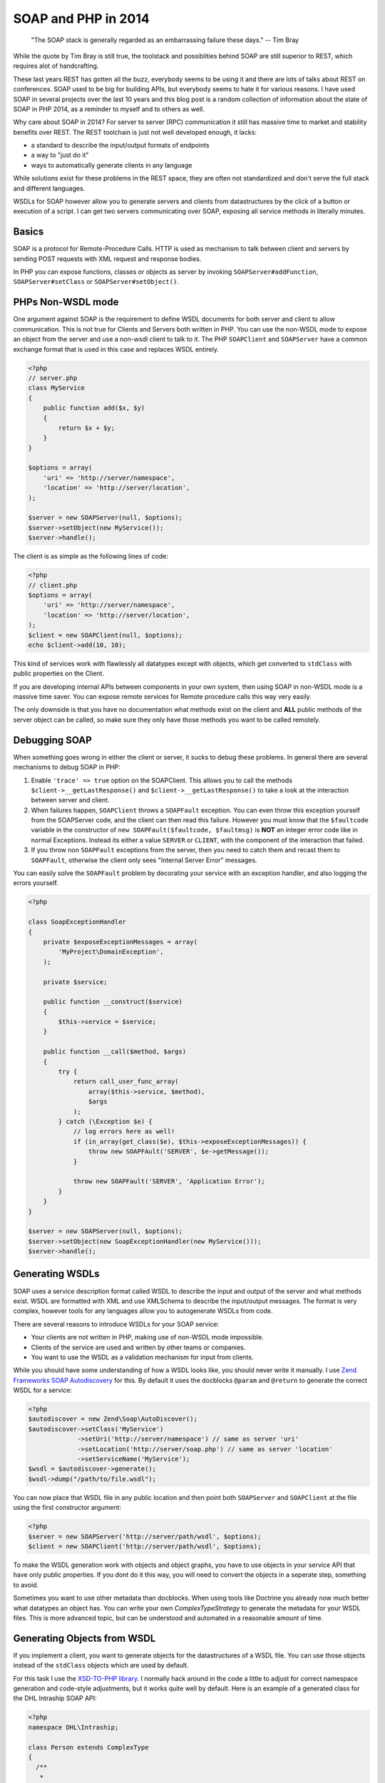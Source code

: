 SOAP and PHP in 2014
====================

    "The SOAP stack is generally regarded as an embarrassing failure these days."
    -- Tim Bray

While the quote by Tim Bray is still true, the toolstack and possiblities behind 
SOAP are still superior to REST, which requires alot of handcrafting.

These last years REST has gotten all the buzz, everybody seems to be using it
and there are lots of talks about REST on conferences. SOAP used to be big for
building APIs, but everybody seems to hate it for various reasons. I have used
SOAP in several projects over the last 10 years and this blog post is a random
collection of information about the state of SOAP in PHP 2014, as a reminder
to myself and to others as well.

Why care about SOAP in 2014? For server to server (RPC) communication it still
has massive time to market and stability benefits over REST. The REST toolchain
is just not well developed enough, it lacks:

- a standard to describe the input/output formats of endpoints
- a way to "just do it"
- ways to automatically generate clients in any language

While solutions exist for these problems in the REST space, they are often not
standardized and don't serve the full stack and different languages.

WSDLs for SOAP however allow you to generate servers and clients from
datastructures by the click of a button or execution of a script. I can get two
servers communicating over SOAP, exposing all service methods in literally
minutes.

Basics
------

SOAP is a protocol for Remote-Procedure Calls. HTTP is used as mechanism
to talk between client and servers by sending POST requests with XML request
and response bodies.

In PHP you can expose functions, classes or objects as server by invoking
``SOAPServer#addFunction``, ``SOAPServer#setClass`` or
``SOAPServer#setObject()``.

PHPs Non-WSDL mode
------------------

One argument against SOAP is the requirement to define WSDL documents for
both server and client to allow communication. This is not true for Clients and
Servers both written in PHP. You can use the non-WSDL mode to expose an object
from the server and use a non-wsdl client to talk to it. The PHP ``SOAPClient``
and ``SOAPServer`` have a common exchange format that is used in this case
and replaces WSDL entirely.

.. code-block:: php

    <?php
    // server.php
    class MyService
    {
        public function add($x, $y)
        {
            return $x + $y;
        }
    }

    $options = array(
        'uri' => 'http://server/namespace',
        'location' => 'http://server/location',
    );

    $server = new SOAPServer(null, $options);
    $server->setObject(new MyService());
    $server->handle();

The client is as simple as the following lines of code:

.. code-block:: php

    <?php
    // client.php
    $options = array(
        'uri' => 'http://server/namespace',
        'location' => 'http://server/location',
    );
    $client = new SOAPClient(null, $options);
    echo $client->add(10, 10);

This kind of services work with flawlessly all datatypes except with objects,
which get converted to ``stdClass`` with public properties on the Client.

If you are developing internal APIs between components in your own system,
then using SOAP in non-WSDL mode is a massive time saver. You can expose
remote services for Remote procedure calls this way very easily.

The only downside is that you have no documentation what methods exist on the
client and **ALL** public methods of the server object can be called, so make sure
they only have those methods you want to be called remotely.

Debugging SOAP
--------------

When something goes wrong in either the client or server, it sucks to debug
these problems. In general there are several mechanisms to debug SOAP in PHP:

1. Enable ``'trace' => true`` option on the SOAPClient. This allows you
   to call the methods ``$client->__getLastResponse()`` and
   ``$client->__getLastResponse()`` to take a look at the interaction between
   server and client.

2. When failures happen, ``SOAPClient`` throws a ``SOAPFault`` exception.
   You can even throw this exception yourself from the SOAPServer code,
   and the client can then read this failure. However you must know
   that the ``$faultcode`` variable in the constructor of ``new
   SOAPFault($faultcode, $faultmsg)`` is **NOT** an integer error code
   like in normal Exceptions. Instead its either a value ``SERVER`` or ``CLIENT``,
   with the component of the interaction that failed.

3. If you throw non ``SOAPFault`` exceptions from the server, then you
   need to catch them and recast them to ``SOAPFault``, otherwise
   the client only sees "Internal Server Error" messages.

You can easily solve the ``SOAPFault`` problem by decorating your service with an exception handler,
and also logging the errors yourself.

.. code-block:: php

    <?php

    class SoapExceptionHandler
    {
        private $exposeExceptionMessages = array(
            'MyProject\DomainException',
        );

        private $service;

        public function __construct($service)
        {
            $this->service = $service;
        }

        public function __call($method, $args)
        {
            try {
                return call_user_func_array(
                    array($this->service, $method),
                    $args
                );
            } catch (\Exception $e) {
                // log errors here as well!
                if (in_array(get_class($e), $this->exposeExceptionMessages)) {
                    throw new SOAPFAult('SERVER', $e->getMessage());
                }

                throw new SOAPFault('SERVER', 'Application Error');
            }
        }
    }

    $server = new SOAPServer(null, $options);
    $server->setObject(new SoapExceptionHandler(new MyService()));
    $server->handle();

Generating WSDLs
----------------

SOAP uses a service description format called WSDL to describe the input and
output of the server and what methods exist. WSDL are formatted with XML
and use XMLSchema to describe the input/output messages. The format is very
complex, however tools for any languages allow you to autogenerate WSDLs
from code.

There are several reasons to introduce WSDLs for your SOAP service:

- Your clients are not written in PHP, making use of non-WSDL mode impossible.
- Clients of the service are used and  written by other teams or companies.
- You want to use the WSDL as a validation mechanism for input from clients.

While you should have some understanding of how a WSDL looks like,
you should never write it manually. I use `Zend Frameworks SOAP Autodiscovery
<http://framework.zend.com/manual/2.0/en/modules/zend.soap.auto-discovery.html>`_ for this.
By default it uses the docblocks ``@param`` and ``@return`` to generate
the correct WSDL for a service:

.. code-block:: php

    <?php
    $autodiscover = new Zend\Soap\AutoDiscover();
    $autodiscover->setClass('MyService')
                 ->setUri('http://server/namespace') // same as server 'uri'
                 ->setLocation('http://server/soap.php') // same as server 'location'
                 ->setServiceName('MyService');
    $wsdl = $autodiscover->generate();
    $wsdl->dump("/path/to/file.wsdl");

You can now place that WSDL file in any public location and then point both
``SOAPServer`` and ``SOAPClient`` at the file using the first constructor
argument:

.. code-block:: php

    <?php
    $server = new SOAPServer('http://server/path/wsdl', $options);
    $client = new SOAPClient('http://server/path/wsdl', $options);

To make the WSDL generation work with objects and object graphs, you have
to use objects in your service API that have only public properties. If
you dont do it this way, you will need to convert the objects in a seperate
step, something to avoid.

Sometimes you want to use other metadata than docblocks. When using
tools like Doctrine you already now much better what datatypes an object has.
You can write your own `ComplexTypeStrategy` to generate the metadata
for your WSDL files. This is more advanced topic, but can be understood and
automated in a reasonable amount of time.

Generating Objects from WSDL
----------------------------

If you implement a client, you want to generate objects for the datastructures
of a WSDL file. You can use those objects instead of the ``stdClass`` objects
which are used by default.

For this task I use the `XSD-TO-PHP library
<https://github.com/moyarada/XSD-to-PHP>`_.  I normally hack around in the code
a little to adjust for correct namespace generation and code-style adjustments,
but it works quite well by default. Here is an example of a generated class
for the DHL Intraship SOAP API:

.. code-block:: php

    <?php
    namespace DHL\Intraship;

    class Person extends ComplexType
    {
      /**
       * 
       * @var salutation $salutation
       * @access public
       */
      public $salutation;

      /**
       * 
       * @var title $title
       * @access public
       */
      public $title;

      /**
       * 
       * @var firstname $firstname
       * @access public
       */
      public $firstname;

      /**
       * 
       * @var middlename $middlename
       * @access public
       */
      public $middlename;

      /**
       * 
       * @var lastname $lastname
       * @access public
       */
      public $lastname;
    }

The next thing you can generate is a classmap, that maps every WSDL Type to
your newly generated code, in the above example:

.. code-block:: php

    <?php

    $client = new SOAPClient($wsdl, array(
        'classmap' => array(
            'Person' => 'DHL\Intraship\Person',
            // all the other types
        )
    ));

SOAP with different Languages
-----------------------------

As long as you stay within the PHP world, SOAP is rather easy with both WSDL
and non-WSDL modes. Once you want to talk to Java or C# you need solve some
more problems.

The first thing to understand is that SOAP can actually talk in 4 different
modes. You can use 'document' or 'rpc' style, 'literal' or 'encoded'  use.
This post on the `IBM website
<http://www.ibm.com/developerworks/library/ws-whichwsdl/>`_ describes all the
different modes in much detail and I recommend everybody having to work with
SOAP to read it.

The essence from that article is, that you will always want to use
`document/literal` for your SOAP services, to be compliant with all languages,
wrapping each method call and response in its own Message Document.

However using this style is rather complicated in PHP itself, because
for every input and output message you need to create a wrapper object (or
array) with a specific structure.

You can fix this problem on the Server by using this `DocumentLiteralWrapper
<https://github.com/zendframework/zf2/blob/master/library/Zend/Soap/Server/DocumentLiteralWrapper.php>`_
class in Zend Framework 2. It has no external dependencies, so you can just
copy it into your project if you want.

To generate a WSDL for document/literal mode, use the following methods
on Zend Autodiscovery:

.. code-block:: php

    <?php
    $autodiscover = new Zend\Soap\AutoDiscover();
    $autodiscover->setBindingStyle(array('style' => 'document'))
                 ->setOperationStyle(array('use' => 'literal'));

Then use the wrapper like such:

.. code-block:: php

    <?php

    $server = new SOAPServer($wsdl, $options);
    $server->setObject(
        new \Zend\Soap\Server\DocumentLiteralWrapper(
            new SoapExceptionHandler(
                new MyService()
            )
        )
    );
    $server->handle();

SOAP Servers generated this way can be converted into a C# SOAP Client with a
bunch of button clicks from Visual Studio. It will generate both the Client
object and all the data transfer objects for you. Truely amazing.

Testing SOAP Interaction
------------------------

Because SOAP is very painful about the exact format of messages and rejects
invalid messages in the client already when they do not match the WSDL you
certainly want to Integration test your clients and servers.

You can do that in PHPUnit by using a client, that wraps a Server directly
and doesn't require a Webserver. Zend Framework 2 already has such an object,
named `Zend\Soap\Client\Local`. Its usage is simple:

.. code-block:: php

    <?php

    $server = new SOAPServer($wsdl, $options);
    $server->setObject(
        new \Zend\Soap\Server\DocumentLiteralWrapper(
            new SoapExceptionHandler(
                new MyService()
            )
        )
    );
    $client = new \Zend\Soap\Client\Local($server, $wsdl);
    $client->add(10, 10);

This will pass through the complete SOAP marshalling and unmarshalling
process and allow you test SOAP interaction.

If you want to take a look at the code of the Local client, `its very easy to
achieve this
<https://github.com/zendframework/zf2/blob/master/library/Zend/Soap/Client/Local.php>`_.

Versioning with SOAP/WSDL
-------------------------

If you want to version your SOAP Service, you will need to provide versioned
WSDL files on different URLs. You should never change the WSDL at a location,
because languages like C# statically create clients from the WSDL, never
talking to the WSDL again.

If you take care of your Service objects, then you can design them in a way
that you can use the same PHP service object for many different versions of the
WSDL file in a backwards compatible way. If your API changes alot, you might
need to implement different PHP service classes to allow for versioned APIs.

Conclusion
----------

While SOAP and WSDL are scary, they allow you to write servers and clients for
RPC communication between servers and languages very easily. If you don't need
to expose your API to the webbrowser via REST/JSON, then using SOAP is a very
good alternative to most of the handcrafting that is necessary for REST APIs.

.. author:: default
.. categories:: PHP
.. tags:: PHP
.. comments::

